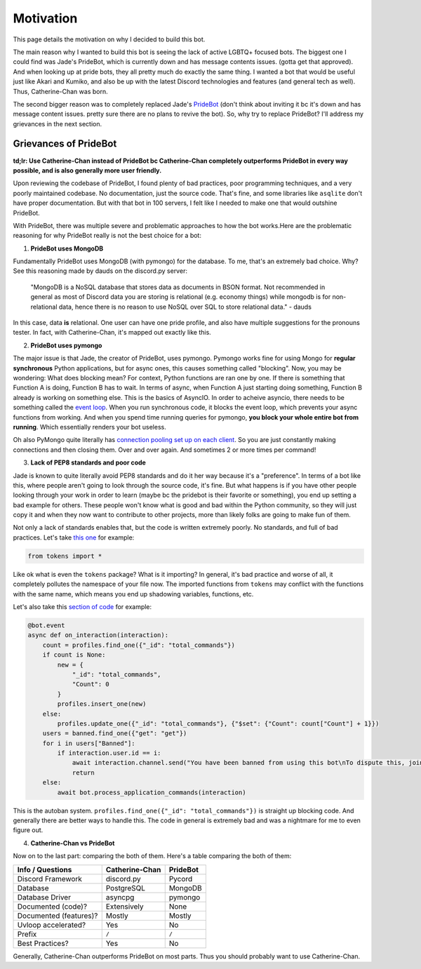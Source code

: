 Motivation
==========

This page details the motivation on why I decided to build this bot. 

The main reason why I wanted to build this bot is seeing the lack of active LGBTQ+ focused bots. The biggest one I could find was Jade's PrideBot, which is currently down and has message contents issues. (gotta get that approved). And when looking up at pride bots, they all pretty much do exactly the same thing. I wanted a bot that would be useful just like Akari and Kumiko, and also be up with the latest Discord technologies and features (and general tech as well). Thus, Catherine-Chan was born. 

The second bigger reason was to completely replaced Jade's `PrideBot <https://top.gg/bot/1066641327116255333>`_ (don't think about inviting it bc it's down and has message content issues. pretty sure there are no plans to revive the bot). So, why try to replace PrideBot? I'll address my grievances in the next section.

Grievances of PrideBot
^^^^^^^^^^^^^^^^^^^^^^

**td;lr: Use Catherine-Chan instead of PrideBot bc Catherine-Chan completely outperforms PrideBot in every way possible, and is also generally more user friendly.**

Upon reviewing the codebase of PrideBot, I found plenty of bad practices, poor programming techniques, and a very poorly maintained codebase. No documentation, just the source code. That's fine, and some libraries like ``asqlite`` don't have proper documentation. But with that bot in 100 servers, I felt like I needed to make one that would outshine PrideBot.

With PrideBot, there was multiple severe and problematic approaches to how the bot works.Here are the problematic reasoning for why PrideBot really is not the best choice for a bot:

1. **PrideBot uses MongoDB**

Fundamentally PrideBot uses MongoDB (with pymongo) for the database. To me, that's an extremely bad choice. Why? See this reasoning made by dauds on the discord.py server:

    "MongoDB is a NoSQL database that stores data as documents in BSON format. Not recommended in general as most of Discord data you are storing is relational (e.g. economy things) while mongodb is for non-relational data, hence there is no reason to use NoSQL over SQL to store relational data." - dauds

In this case, data **is** relational. One user can have one pride profile, and also have multiple suggestions for the pronouns tester. In fact, with Catherine-Chan, it's mapped out exactly like this.

2. **PrideBot uses pymongo**

The major issue is that Jade, the creator of PrideBot, uses pymongo. Pymongo works fine for using Mongo for **regular synchronous** Python applications, but for async ones, this causes something called "blocking". Now, you may be wondering: What does blocking mean? For context, Python functions are ran one by one. If there is something that Function A is doing, Function B has to wait. In terms of async, when Function A just starting doing something, Function B already is working on something else. This is the basics of AsyncIO. In order to acheive asyncio, there needs to be something called the `event loop <https://developer.mozilla.org/en-US/docs/Web/JavaScript/Event_loop>`_. When you run synchronous code, it blocks the event loop, which prevents your async functions from working. And when you spend time running queries for pymongo, **you block your whole entire bot from running**. Which essentially renders your bot useless.

Oh also PyMongo quite literally has `connection pooling set up on each client <https://pymongo.readthedocs.io/en/stable/faq.html#how-does-connection-pooling-work-in-pymongo>`_. So you are just constantly making connections and then closing them. Over and over again. And sometimes 2 or more times per command!

3. **Lack of PEP8 standards and poor code**

Jade is known to quite literally avoid PEP8 standards and do it her way because it's a "preference". In terms of a bot like this, where people aren't going to look through the source code, it's fine. But what happens is if you have other people looking through your work in order to learn (maybe bc the pridebot is their favorite or something), you end up setting a bad example for others. These people won't know what is good and bad within the Python community, so they will just copy it and when they now want to contribute to other projects, more than likely folks are going to make fun of them.

Not only a lack of standards enables that, but the code is written extremely poorly. No standards, and full of bad practices. Let's take `this one <https://github.com/LilbabxJJ-1/PrideBot/blob/master/commands/support.py#L3>`_ for example:

.. code-block:: Python

    from tokens import *

Like ok what is even the ``tokens`` package? What is it importing? In general, it's bad practice and worse of all, it completely pollutes the namespace of your file now. The imported functions from ``tokens`` may conflict with the functions with the same name, which means you end up shadowing variables, functions, etc.

Let's also take this `section of code <https://github.com/LilbabxJJ-1/PrideBot/blob/master/main.py#L19C1-L36C60>`_ for example:

.. code-block:: python

    @bot.event
    async def on_interaction(interaction):
        count = profiles.find_one({"_id": "total_commands"})
        if count is None:
            new = {
                "_id": "total_commands",
                "Count": 0
            }
            profiles.insert_one(new)
        else:
            profiles.update_one({"_id": "total_commands"}, {"$set": {"Count": count["Count"] + 1}})
        users = banned.find_one({"get": "get"})
        for i in users["Banned"]:
            if interaction.user.id == i:
                await interaction.channel.send("You have been banned from using this bot\nTo dispute this, join the support server")
                return
        else:
            await bot.process_application_commands(interaction)

This is the autoban system. ``profiles.find_one({"_id": "total_commands"})`` is straight up blocking code. And generally there are better ways to handle this. The code in general is extremely bad and was a nightmare for me to even figure out.

4. **Catherine-Chan vs PrideBot**

Now on to the last part: comparing the both of them. Here's a table comparing the both of them:

+------------------------+----------------+----------+
| Info / Questions       | Catherine-Chan | PrideBot |
+========================+================+==========+
| Discord Framework      | discord.py     | Pycord   |
+------------------------+----------------+----------+
| Database               | PostgreSQL     | MongoDB  |
+------------------------+----------------+----------+
| Database Driver        | asyncpg        | pymongo  |
+------------------------+----------------+----------+
| Documented (code)?     | Extensively    | None     |
+------------------------+----------------+----------+
| Documented (features)? | Mostly         | Mostly   |
+------------------------+----------------+----------+
| Uvloop accelerated?    | Yes            | No       |
+------------------------+----------------+----------+
| Prefix                 | ``/``          | ``/``    |
+------------------------+----------------+----------+
| Best Practices?        | Yes            | No       |
+------------------------+----------------+----------+

Generally, Catherine-Chan outperforms PrideBot on most parts. Thus you should probably want to use Catherine-Chan.